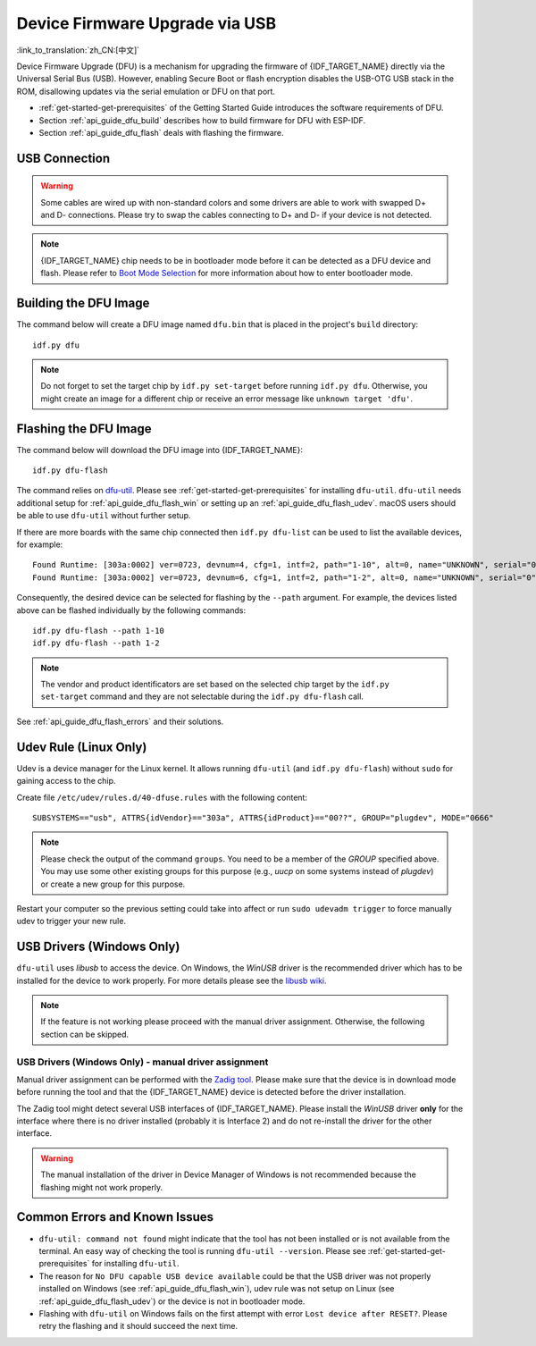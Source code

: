 Device Firmware Upgrade via USB
===============================

:link_to_translation:`zh_CN:[中文]`

.. only:: not SOC_USB_SERIAL_JTAG_SUPPORTED

    Typically, the firmware of {IDF_TARGET_NAME} is flashed via the chip's serial port. However, flashing via the serial port requires a USB to serial converter chip (e.g., CP210x or FTDI) to be connected to {IDF_TARGET_NAME}. Please see :doc:`Establish Serial Connection with {IDF_TARGET_NAME} <../get-started/establish-serial-connection>` for more details. {IDF_TARGET_NAME} contains a USB OTG peripheral, making it possible to connect {IDF_TARGET_NAME} to the host directly via USB (thus not requiring a USB to serial converter chip).

.. only:: SOC_USB_SERIAL_JTAG_SUPPORTED

    Typically, the firmware of {IDF_TARGET_NAME} is flashed via the chip's serial port or USB_SERIAL_JTAG (see :doc:`Establish Serial Connection with {IDF_TARGET_NAME} <../get-started/establish-serial-connection>` for more details). {IDF_TARGET_NAME} also contains a USB OTG peripheral making it possible to connect {IDF_TARGET_NAME} to the host directly via USB Device Firmware Upgrade.

.. only:: esp32s3

    By default, the :doc:`USB_SERIAL_JTAG <usb-serial-jtag-console>` module is connected to {IDF_TARGET_NAME}'s internal USB PHY, while the USB OTG peripheral can be used only if an external USB PHY is connected. Since DFU is provided via the USB OTG peripheral, it cannot be used through the internal PHY in this configuration.

    However, you can permanently switch the internal USB PHY to work with USB OTG peripheral instead of USB_SERIAL_JTAG by burning the ``USB_PHY_SEL`` eFuse. See *{IDF_TARGET_NAME} Technical Reference Manual* [`PDF <{IDF_TARGET_TRM_EN_URL}>`__] for more details about USB_SERIAL_JTAG and USB OTG.

Device Firmware Upgrade (DFU) is a mechanism for upgrading the firmware of {IDF_TARGET_NAME} directly via the Universal Serial Bus (USB). However, enabling Secure Boot or flash encryption disables the USB-OTG USB stack in the ROM, disallowing updates via the serial emulation or DFU on that port.

- :ref:`get-started-get-prerequisites` of the Getting Started Guide introduces the software requirements of DFU.
- Section :ref:`api_guide_dfu_build` describes how to build firmware for DFU with ESP-IDF.
- Section :ref:`api_guide_dfu_flash` deals with flashing the firmware.


USB Connection
--------------

.. only:: esp32p4

    {IDF_TARGET_NAME} routes the USB D+ and D- signals to their dedicated pins. For USB device functionality, these pins must be connected to the USB bus (e.g., via a Micro-B port, USB-C port, or directly to standard-A plug).

.. only:: esp32s2 or esp32s3

    The necessary connections for {IDF_TARGET_NAME}'s internal USB PHY (transceiver) are shown in the following table:

    .. list-table::
       :header-rows: 1
       :widths: 25 20

       * - GPIO
         - USB

       * - 20
         - D+ (green)

       * - 19
         - D- (white)

       * - GND
         - GND (black)

       * - +5V
         - +5V (red)

.. warning::

    Some cables are wired up with non-standard colors and some drivers are able to work with swapped D+ and D- connections. Please try to swap the cables connecting to D+ and D- if your device is not detected.

.. note::

    {IDF_TARGET_NAME} chip needs to be in bootloader mode before it can be detected as a DFU device and flash. Please refer to `Boot Mode Selection <https://docs.espressif.com/projects/esptool/en/latest/{IDF_TARGET_PATH_NAME}/advanced-topics/boot-mode-selection.html#select-bootloader-mode>`_ for more information about how to enter bootloader mode.


.. _api_guide_dfu_build:

Building the DFU Image
----------------------

The command below will create a DFU image named ``dfu.bin`` that is placed in the project's ``build`` directory::

    idf.py dfu

.. note::

    Do not forget to set the target chip by ``idf.py set-target`` before running ``idf.py dfu``. Otherwise, you might create an image for a different chip or receive an error message like ``unknown target 'dfu'``.


.. _api_guide_dfu_flash:

Flashing the DFU Image
----------------------

The command below will download the DFU image into {IDF_TARGET_NAME}::

    idf.py dfu-flash

The command relies on `dfu-util <http://dfu-util.sourceforge.net/>`_. Please see :ref:`get-started-get-prerequisites` for installing ``dfu-util``. ``dfu-util`` needs additional setup for :ref:`api_guide_dfu_flash_win` or setting up an :ref:`api_guide_dfu_flash_udev`. macOS users should be able to use ``dfu-util`` without further setup.

If there are more boards with the same chip connected then ``idf.py dfu-list`` can be used to list the available devices, for example::

    Found Runtime: [303a:0002] ver=0723, devnum=4, cfg=1, intf=2, path="1-10", alt=0, name="UNKNOWN", serial="0"
    Found Runtime: [303a:0002] ver=0723, devnum=6, cfg=1, intf=2, path="1-2", alt=0, name="UNKNOWN", serial="0"

Consequently, the desired device can be selected for flashing by the ``--path`` argument. For example, the devices listed above can be flashed individually by the following commands::

    idf.py dfu-flash --path 1-10
    idf.py dfu-flash --path 1-2

.. note::

    The vendor and product identificators are set based on the selected chip target by the ``idf.py set-target`` command and they are not selectable during the ``idf.py dfu-flash`` call.

See :ref:`api_guide_dfu_flash_errors` and their solutions.


.. _api_guide_dfu_flash_udev:

Udev Rule (Linux Only)
----------------------

Udev is a device manager for the Linux kernel. It allows running ``dfu-util`` (and ``idf.py dfu-flash``) without ``sudo`` for gaining access to the chip.

Create file ``/etc/udev/rules.d/40-dfuse.rules`` with the following content::

    SUBSYSTEMS=="usb", ATTRS{idVendor}=="303a", ATTRS{idProduct}=="00??", GROUP="plugdev", MODE="0666"

.. note::

    Please check the output of the command ``groups``. You need to be a member of the `GROUP` specified above. You may use some other existing groups for this purpose (e.g., `uucp` on some systems instead of `plugdev`) or create a new group for this purpose.

Restart your computer so the previous setting could take into affect or run ``sudo udevadm trigger`` to force manually udev to trigger your new rule.


.. _api_guide_dfu_flash_win:

USB Drivers (Windows Only)
--------------------------

``dfu-util`` uses `libusb` to access the device. On Windows, the `WinUSB` driver is the recommended driver which has to be installed for the device to work properly. For more details please see the `libusb wiki <https://github.com/libusb/libusb/wiki/Windows#How_to_use_libusb_on_Windows>`_.

.. only:: esp32s2

    The development board driver can be downloaded from https://github.com/espressif/esp-win-usb-drivers/releases. The files need to be extracted and `installed <https://learn.microsoft.com/en-us/windows-hardware/drivers/ifs/using-an-inf-file-to-install-a-file-system-filter-driver#right-click-install>`_. This should change or install the WinUSB driver for the right interface of the device.

.. note::

    If the feature is not working please proceed with the manual driver assignment. Otherwise, the following section can be skipped.

USB Drivers (Windows Only) - manual driver assignment
~~~~~~~~~~~~~~~~~~~~~~~~~~~~~~~~~~~~~~~~~~~~~~~~~~~~~

Manual driver assignment can be performed with the `Zadig tool <https://zadig.akeo.ie/>`_. Please make sure that the device is in download mode before running the tool and that the {IDF_TARGET_NAME} device is detected before the driver installation.

The Zadig tool might detect several USB interfaces of {IDF_TARGET_NAME}. Please install the `WinUSB` driver **only** for the interface where there is no driver installed (probably it is Interface 2) and do not re-install the driver for the other interface.

.. warning::

    The manual installation of the driver in Device Manager of Windows is not recommended because the flashing might not work properly.


.. _api_guide_dfu_flash_errors:

Common Errors and Known Issues
------------------------------

- ``dfu-util: command not found`` might indicate that the tool has not been installed or is not available from the terminal. An easy way of checking the tool is running ``dfu-util --version``. Please see :ref:`get-started-get-prerequisites` for installing ``dfu-util``.

- The reason for ``No DFU capable USB device available`` could be that the USB driver was not properly installed on Windows (see :ref:`api_guide_dfu_flash_win`), udev rule was not setup on Linux (see :ref:`api_guide_dfu_flash_udev`) or the device is not in bootloader mode.

- Flashing with ``dfu-util`` on Windows fails on the first attempt with error ``Lost device after RESET?``. Please retry the flashing and it should succeed the next time.


.. only:: SOC_SUPPORTS_SECURE_DL_MODE

    Secure Download Mode
    --------------------

    When Secure Download Mode is enabled, DFU is no longer possible. Please see :doc:`Flash Encryption <../security/flash-encryption>` guide for more details.
